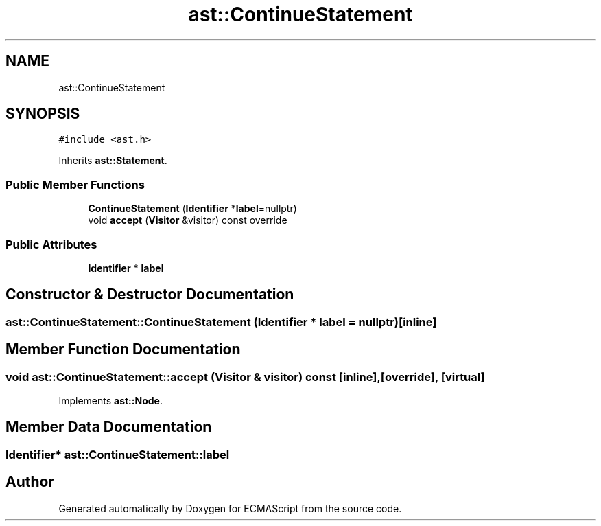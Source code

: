 .TH "ast::ContinueStatement" 3 "Mon May 1 2017" "ECMAScript" \" -*- nroff -*-
.ad l
.nh
.SH NAME
ast::ContinueStatement
.SH SYNOPSIS
.br
.PP
.PP
\fC#include <ast\&.h>\fP
.PP
Inherits \fBast::Statement\fP\&.
.SS "Public Member Functions"

.in +1c
.ti -1c
.RI "\fBContinueStatement\fP (\fBIdentifier\fP *\fBlabel\fP=nullptr)"
.br
.ti -1c
.RI "void \fBaccept\fP (\fBVisitor\fP &visitor) const override"
.br
.in -1c
.SS "Public Attributes"

.in +1c
.ti -1c
.RI "\fBIdentifier\fP * \fBlabel\fP"
.br
.in -1c
.SH "Constructor & Destructor Documentation"
.PP 
.SS "ast::ContinueStatement::ContinueStatement (\fBIdentifier\fP * label = \fCnullptr\fP)\fC [inline]\fP"

.SH "Member Function Documentation"
.PP 
.SS "void ast::ContinueStatement::accept (\fBVisitor\fP & visitor) const\fC [inline]\fP, \fC [override]\fP, \fC [virtual]\fP"

.PP
Implements \fBast::Node\fP\&.
.SH "Member Data Documentation"
.PP 
.SS "\fBIdentifier\fP* ast::ContinueStatement::label"


.SH "Author"
.PP 
Generated automatically by Doxygen for ECMAScript from the source code\&.
